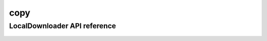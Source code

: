 .. _copy:


*****
copy
*****


LocalDownloader API reference
==================
 .. automodule:: biomaj.download.copy
   :members: 
   :private-members:
   :special-members:

